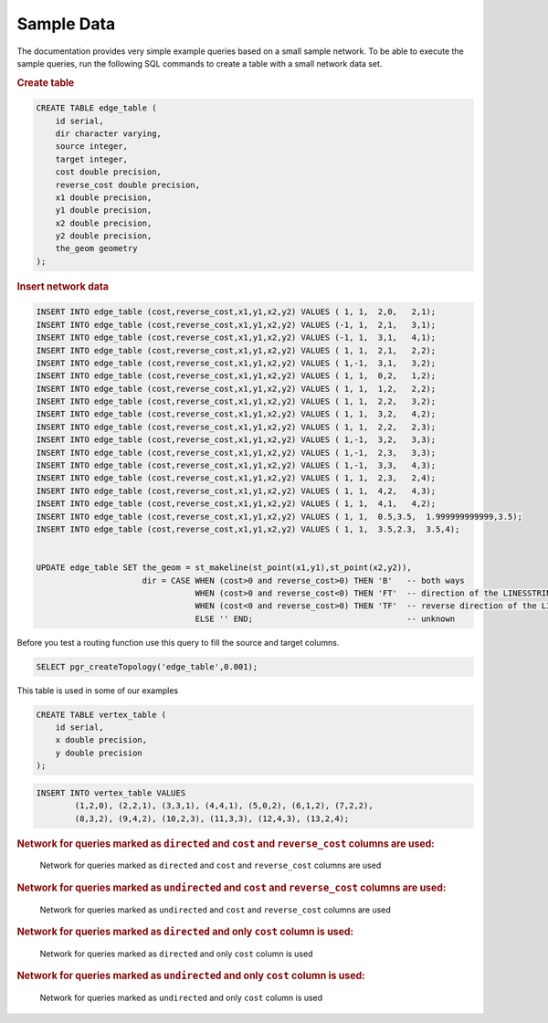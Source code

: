.. 
   ****************************************************************************
    pgRouting Manual
    Copyright(c) pgRouting Contributors

    This documentation is licensed under a Creative Commons Attribution-Share  
    Alike 3.0 License: http://creativecommons.org/licenses/by-sa/3.0/
   ****************************************************************************

.. _sampledata:

Sample Data
===============================================================================

The documentation provides very simple example queries based on a small sample network.
To be able to execute the sample queries, run the following SQL commands to create a table with a small network data set.


.. rubric:: Create table

.. code-block:: sql

	CREATE TABLE edge_table (
	    id serial,
	    dir character varying,
	    source integer,
	    target integer,
	    cost double precision,
	    reverse_cost double precision,
	    x1 double precision,
	    y1 double precision,
	    x2 double precision,
	    y2 double precision,
	    the_geom geometry
	);



.. rubric:: Insert network data

.. code-block:: sql

        INSERT INTO edge_table (cost,reverse_cost,x1,y1,x2,y2) VALUES ( 1, 1,  2,0,   2,1);
        INSERT INTO edge_table (cost,reverse_cost,x1,y1,x2,y2) VALUES (-1, 1,  2,1,   3,1);
        INSERT INTO edge_table (cost,reverse_cost,x1,y1,x2,y2) VALUES (-1, 1,  3,1,   4,1);
        INSERT INTO edge_table (cost,reverse_cost,x1,y1,x2,y2) VALUES ( 1, 1,  2,1,   2,2);
        INSERT INTO edge_table (cost,reverse_cost,x1,y1,x2,y2) VALUES ( 1,-1,  3,1,   3,2);
        INSERT INTO edge_table (cost,reverse_cost,x1,y1,x2,y2) VALUES ( 1, 1,  0,2,   1,2);
        INSERT INTO edge_table (cost,reverse_cost,x1,y1,x2,y2) VALUES ( 1, 1,  1,2,   2,2);
        INSERT INTO edge_table (cost,reverse_cost,x1,y1,x2,y2) VALUES ( 1, 1,  2,2,   3,2);
        INSERT INTO edge_table (cost,reverse_cost,x1,y1,x2,y2) VALUES ( 1, 1,  3,2,   4,2);
        INSERT INTO edge_table (cost,reverse_cost,x1,y1,x2,y2) VALUES ( 1, 1,  2,2,   2,3);
        INSERT INTO edge_table (cost,reverse_cost,x1,y1,x2,y2) VALUES ( 1,-1,  3,2,   3,3);
        INSERT INTO edge_table (cost,reverse_cost,x1,y1,x2,y2) VALUES ( 1,-1,  2,3,   3,3);
        INSERT INTO edge_table (cost,reverse_cost,x1,y1,x2,y2) VALUES ( 1,-1,  3,3,   4,3);
        INSERT INTO edge_table (cost,reverse_cost,x1,y1,x2,y2) VALUES ( 1, 1,  2,3,   2,4);
        INSERT INTO edge_table (cost,reverse_cost,x1,y1,x2,y2) VALUES ( 1, 1,  4,2,   4,3);
        INSERT INTO edge_table (cost,reverse_cost,x1,y1,x2,y2) VALUES ( 1, 1,  4,1,   4,2);
        INSERT INTO edge_table (cost,reverse_cost,x1,y1,x2,y2) VALUES ( 1, 1,  0.5,3.5,  1.999999999999,3.5);
        INSERT INTO edge_table (cost,reverse_cost,x1,y1,x2,y2) VALUES ( 1, 1,  3.5,2.3,  3.5,4);


        UPDATE edge_table SET the_geom = st_makeline(st_point(x1,y1),st_point(x2,y2)),
                              dir = CASE WHEN (cost>0 and reverse_cost>0) THEN 'B'   -- both ways
                                         WHEN (cost>0 and reverse_cost<0) THEN 'FT'  -- direction of the LINESSTRING
                                         WHEN (cost<0 and reverse_cost>0) THEN 'TF'  -- reverse direction of the LINESTRING
                                         ELSE '' END;                                -- unknown  


Before you test a routing function use this query to fill the source and target columns.

.. code-block:: sql

    SELECT pgr_createTopology('edge_table',0.001);


This table is used in some of our examples

.. code-block:: sql

	CREATE TABLE vertex_table (
	    id serial,
	    x double precision,
	    y double precision
	);

.. code-block:: sql

	INSERT INTO vertex_table VALUES 
		(1,2,0), (2,2,1), (3,3,1), (4,4,1), (5,0,2), (6,1,2), (7,2,2),
		(8,3,2), (9,4,2), (10,2,3), (11,3,3), (12,4,3), (13,2,4);


.. rubric:: Network for queries marked as ``directed`` and ``cost`` and ``reverse_cost`` columns are used:

.. _fig1-direct-Cost-Reverse:

.. figure:: ../../../src/common/doc/functions/images/Fig1-originalData.png

    Network for queries marked as ``directed`` and ``cost`` and ``reverse_cost`` columns are used



.. rubric:: Network for queries marked as ``undirected`` and ``cost`` and ``reverse_cost`` columns are used:

.. _fig2-undirect-Cost-Reverse:

.. figure:: ../../../src/common/doc/functions/images/Fig6-undirected.png

   Network for queries marked as ``undirected`` and ``cost`` and ``reverse_cost`` columns are used





.. rubric:: Network for queries marked as ``directed`` and only ``cost`` column is used:

.. _fig3-direct-Cost:

.. figure:: ../../../src/common/doc/functions/images/Fig2-cost.png

   Network for queries marked as ``directed`` and only ``cost`` column is used



.. rubric:: Network for queries marked as ``undirected`` and only ``cost`` column is used:

.. _fig4-undirect-Cost:

.. figure:: ../../../src/common/doc/functions/images/Fig4-costUndirected.png

   Network for queries marked as ``undirected`` and only ``cost`` column is used


